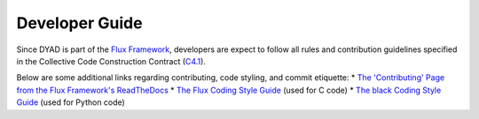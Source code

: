 ***************
Developer Guide
***************

Since DYAD is part of the `Flux Framework <https://flux-framework.org/>`_, developers
are expect to follow all rules and contribution guidelines specified in the
Collective Code Construction Contract (`C4.1 <https://github.com/flux-framework/rfc/blob/master/spec_1.rst>`_).

Below are some additional links regarding contributing, code styling, and commit
etiquette:
* `The 'Contributing' Page from the Flux Framework's ReadTheDocs <https://flux-framework.readthedocs.io/en/latest/contributing.html>`_
* `The Flux Coding Style Guide <https://github.com/flux-framework/rfc/blob/master/spec_7.rst>`_ (used for C code)
* `The black Coding Style Guide <https://black.readthedocs.io/en/stable/the_black_code_style/index.html>`_ (used for Python code)
